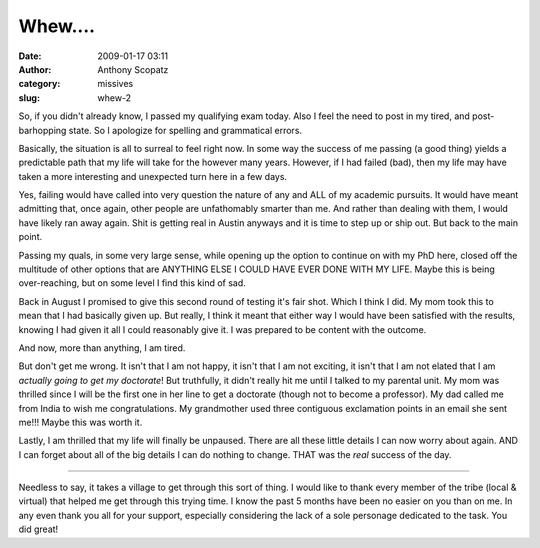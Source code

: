 Whew....
########
:date: 2009-01-17 03:11
:author: Anthony Scopatz
:category: missives
:slug: whew-2

So, if you didn't already know, I passed my qualifying exam today. Also
I feel the need to post in my tired, and post-barhopping state. So I
apologize for spelling and grammatical errors.

Basically, the situation is all to surreal to feel right now. In some
way the success of me passing (a good thing) yields a predictable path
that my life will take for the however many years. However, if I had
failed (bad), then my life may have taken a more interesting and
unexpected turn here in a few days.

Yes, failing would have called into very question the nature of any and
ALL of my academic pursuits. It would have meant admitting that, once
again, other people are unfathomably smarter than me. And rather than
dealing with them, I would have likely ran away again. Shit is getting
real in Austin anyways and it is time to step up or ship out. But back
to the main point.

Passing my quals, in some very large sense, while opening up the option
to continue on with my PhD here, closed off the multitude of other
options that are ANYTHING ELSE I COULD HAVE EVER DONE WITH MY LIFE.
Maybe this is being over-reaching, but on some level I find this kind of
sad.

Back in August I promised to give this second round of testing it's fair
shot. Which I think I did. My mom took this to mean that I had basically
given up. But really, I think it meant that either way I would have been
satisfied with the results, knowing I had given it all I could
reasonably give it. I was prepared to be content with the outcome.

And now, more than anything, I am tired.

But don't get me wrong. It isn't that I am not happy, it isn't that I am
not exciting, it isn't that I am not elated that I am *actually going to
get my doctorate*! But truthfully, it didn't really hit me until I
talked to my parental unit. My mom was thrilled since I will be the
first one in her line to get a doctorate (though not to become a
professor). My dad called me from India to wish me congratulations. My
grandmother used three contiguous exclamation points in an email she
sent me!!! Maybe this was worth it.

Lastly, I am thrilled that my life will finally be unpaused. There are
all these little details I can now worry about again. AND I can forget
about all of the big details I can do nothing to change. THAT was the
*real* success of the day.

---------

Needless to say, it takes a village to get through this sort of
thing. I would like to thank every member of the tribe (local & virtual)
that helped me get through this trying time. I know the past 5 months
have been no easier on you than on me. In any even thank you all for
your support, especially considering the lack of a sole personage
dedicated to the task. You did great!
